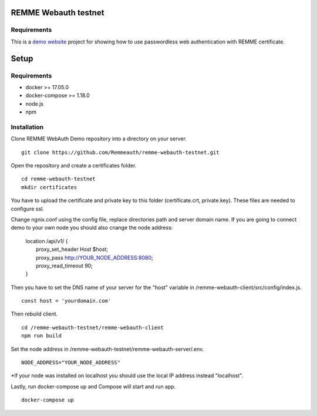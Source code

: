 REMME Webauth testnet
====================

Requirements
-----------------
This is a `demo website <https://webauth-testnet.remme.io>`_ project for showing how to use passwordless web authentication with REMME certificate.

Setup
====================

Requirements
-----------------
* docker >= 17.05.0
* docker-compose >= 1.18.0
* node.js
* npm

Installation
-----------------

Clone REMME WebAuth Demo repository into a directory on your server. ::

  git clone https://github.com/Remmeauth/remme-webauth-testnet.git

Open the repository and create a certificates folder. ::

  cd remme-webauth-testnet
  mkdir certificates

You have to upload the certificate and private key to this folder (certificate.crt, private.key). These files are needed to configure ssl.

Change ngnix.conf using the config file, replace directories path and server domain name.
If you are going to connect demo to your own node you should also cnange the node address:

  | location /api/v1/ {
  |   proxy_set_header        Host $host;
  |   proxy_pass          http://YOUR_NODE_ADDRESS:8080;
  |   proxy_read_timeout  90;
  | }

Then you have to set the DNS name of your server for the "host" variable in /remme-webauth-client/src/config/index.js. ::

  const host = 'yourdomain.com'

Then rebuild client. ::

  cd /remme-webauth-testnet/remme-webauth-client
  npm run build

Set the node address in /remme-webauth-testnet/remme-webauth-server/.env. ::

  NODE_ADDRESS="YOUR_NODE_ADDRESS"

*If your node was installed on localhost you should use the local IP address instead "localhost".

Lastly, run docker-compose up and Compose will start and run app. ::

  docker-compose up
